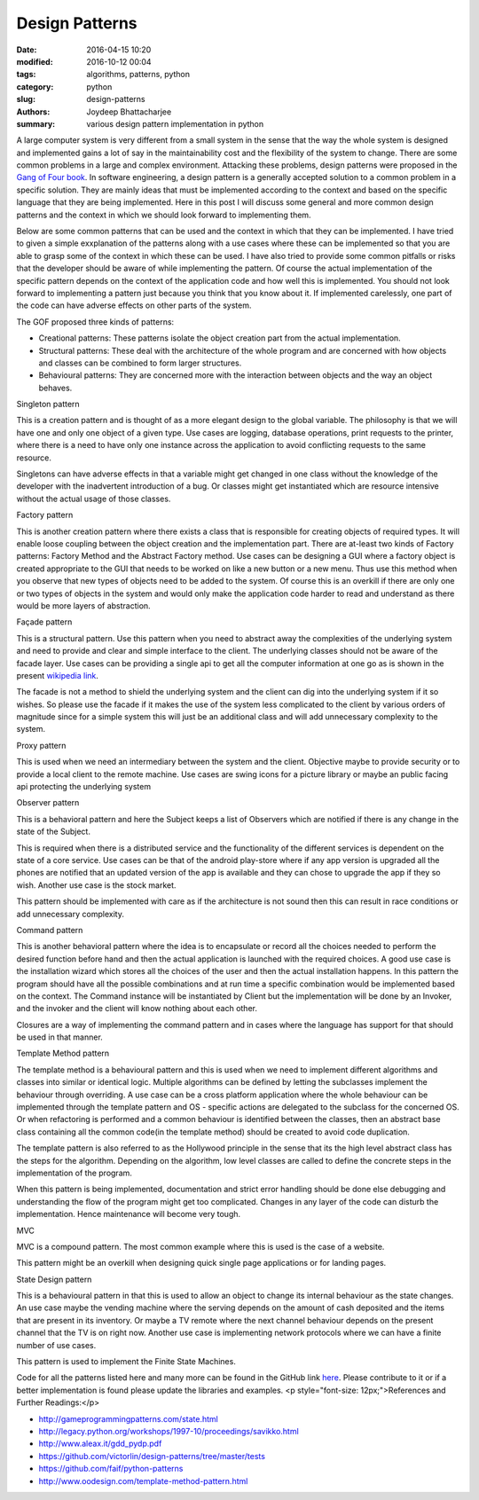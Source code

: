 Design Patterns
#########################################

:date: 2016-04-15 10:20
:modified: 2016-10-12 00:04
:tags: algorithms, patterns, python
:category: python
:slug: design-patterns
:authors: Joydeep Bhattacharjee
:summary: various design pattern implementation in python

A large computer system is very different from a small system in the sense that the way the whole system is designed and implemented gains a lot of say in the maintainability cost and the flexibility of the system to change. There are some common problems in a large and complex environment. Attacking these problems, design patterns were proposed in the `Gang of Four book`_. In software engineering, a design pattern is a generally accepted solution to a common problem in a specific solution. They are mainly ideas that must be implemented according to the context and based on the specific language that they are being implemented. Here in this post I will discuss some general and more common design patterns and the context in which we should look forward to implementing them.

Below are some common patterns that can be used and the context in which that they can be implemented. I have tried to given a simple exxplanation of the patterns along with a use cases where these can be implemented so that you are able to grasp some of the context in which these can be used. I have also tried to provide some common pitfalls or risks that the developer should be aware of while implementing the pattern. Of course the actual implementation of the specific pattern depends on the context of the application code and how well this is implemented. You should not look forward to implementing a pattern just because you think that you know about it. If implemented carelessly, one part of the code can have adverse effects on other parts of the system.

The GOF proposed three kinds of patterns:

- Creational patterns: These patterns isolate the object creation part from the actual implementation.
- Structural patterns: These deal with the architecture of the whole program and are concerned with how objects and classes can be combined to form larger structures.
- Behavioural patterns: They are concerned more with the interaction between objects and the way an object behaves.

Singleton pattern

This is a creation pattern and is thought of as a more elegant design to the global variable. The philosophy is that we will have one and only one object of a given type. Use cases are logging, database operations, print requests to the printer, where there is a need to have only one instance across the application to avoid conflicting requests to the same resource.

Singletons can have adverse effects in that a variable might get changed in one class without the knowledge of the developer with the inadvertent introduction of a bug. Or classes might get instantiated which are resource intensive without the actual usage of those classes.

Factory pattern

This is another creation pattern where there exists a class that is responsible for creating objects of required types. It will enable loose coupling between the object creation and the implementation part. There are at-least two kinds of Factory patterns: Factory Method and the Abstract Factory method. Use cases can be designing a GUI where a factory object is created appropriate to the GUI that needs to be worked on like a new button or a new menu. Thus use this method when you observe that new types of objects need to be added to the system. Of course this is an overkill if there are only one or two types of objects in the system and would only make the application code harder to read and understand as there would be more layers of abstraction.

Façade pattern

This is a structural pattern. Use this pattern when you need to abstract away the complexities of the underlying system and need to provide and clear and simple interface to the client. The underlying classes should not be aware of the facade layer. Use cases can be providing a single api to get all the computer information at one go as is shown in the present `wikipedia link`_.

The facade is not a method to shield the underlying system and the client can dig into the underlying system if it so wishes. So please use the facade if it makes the use of the system less complicated to the client by various orders of magnitude since for a simple system this will just be an additional class and will add unnecessary complexity to the system.

Proxy pattern

This is used when we need an intermediary between the system and the client. Objective maybe to provide security or to provide a local client to the remote machine. Use cases are swing icons for a picture library or maybe an public facing api protecting the underlying system

Observer pattern

This is a behavioral pattern and here the Subject keeps a list of Observers which are notified if there is any change in the state of the Subject.

This is required when there is a distributed service and the functionality of the different services is dependent on the state of a core service. Use cases can be that of the android play-store where if any app version is upgraded all the phones are notified that an updated version of the app is available and they can chose to upgrade the app if they so wish. Another use case is the stock market.

This pattern should be implemented with care as if the architecture is not sound then this can result in race conditions or add unnecessary complexity.

Command pattern

This is another behavioral pattern where the idea is to encapsulate or record all the choices needed to perform the desired function before hand and then the actual application is launched with the required choices. A good use case is the installation wizard which stores all the choices of the user and then the actual installation happens. In this pattern the program should have all the possible combinations and at run time a specific combination would be implemented based on the context. The Command instance will be instantiated by Client but the implementation will be done by an Invoker, and the invoker and the client will know nothing about each other.

Closures are a way of implementing the command pattern and in cases where the language has support for that should be used in that manner.

Template Method pattern

The template method is a behavioural pattern and this is used when we need to implement different algorithms and classes into similar or identical logic. Multiple algorithms can be defined by letting the subclasses implement the behaviour through overriding. A use case can be a cross platform application where the whole behaviour can be implemented through the template pattern and OS - specific actions are delegated to the subclass for the concerned OS. Or when refactoring is performed and a common behaviour is identified between the classes, then an abstract base class containing all the common code(in the template method) should be created to avoid code duplication.

The template pattern is also referred to as the Hollywood principle in the sense that its the high level abstract class has the steps for the algorithm. Depending on the algorithm, low level classes are called to define the concrete steps in the implementation of the program.

When this pattern is being implemented, documentation and strict error handling should be done else debugging and understanding the flow of the program might get too complicated. Changes in any layer of the code can disturb the implementation. Hence maintenance will become very tough.

MVC

MVC is a compound pattern. The most common example where this is used is the case of a website.

This pattern might be an overkill when designing quick single page applications or for landing pages.

State Design pattern

This is a behavioural pattern in that this is used to allow an object to change its internal behaviour as the state changes. An use case maybe the vending machine where the serving depends on the amount of cash deposited and the items that are present in its inventory. Or maybe a TV remote where the next channel behaviour depends on the present channel that the TV is on right now. Another use case is implementing network protocols where we can have a finite number of use cases.

This pattern is used to implement the Finite State Machines.

Code for all the patterns listed here and many more can be found in the GitHub link `here`_. Please contribute to it or if a better implementation is found please update the libraries and examples.
<p style="font-size: 12px;">References and Further Readings:</p>

- http://gameprogrammingpatterns.com/state.html
- http://legacy.python.org/workshops/1997-10/proceedings/savikko.html
- http://www.aleax.it/gdd_pydp.pdf
- https://github.com/victorlin/design-patterns/tree/master/tests
- https://github.com/faif/python-patterns
- http://www.oodesign.com/template-method-pattern.html

.. _Gang of Four book: http://www.amazon.in/Design-Patterns-Elements-Reusable-Oriented/dp/8131700070/ref=sr_1_1?ie=UTF8&amp;qid=1460127461&amp;sr=8-1&amp;keywords=gang+of+four
.. _wikipedia link: https://en.wikipedia.org/wiki/Facade_pattern#Java
.. _here: https://github.com/faif/python-patterns

